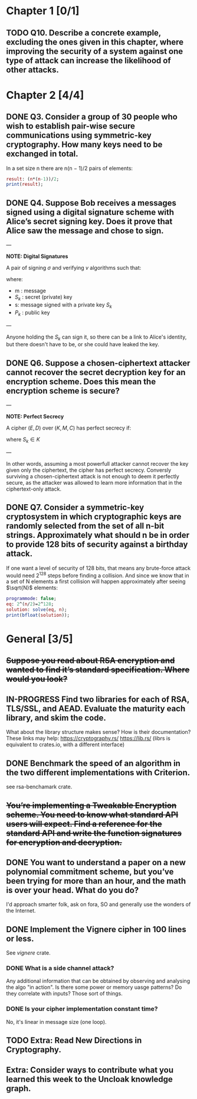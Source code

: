 * Chapter 1 [0/1]
** TODO Q10. Describe a concrete example, excluding the ones given in this chapter, where improving the security of a system against one type of attack can increase the likelihood of other attacks.
* Chapter 2 [4/4]
** DONE Q3. Consider a group of 30 people who wish to establish pair-wise secure communications using symmetric-key cryptography. How many keys need to be exchanged in total.
In a set size n there are n(n − 1)/2 pairs of elements:
#+header: :exports results
#+header: :var n=30
#+BEGIN_SRC maxima :results output
result: (n*(n-1))/2;
print(result);
#+END_SRC

#+RESULTS:
: 435

** DONE Q4. Suppose Bob receives a messages signed using a digital signature scheme with Alice’s secret signing key. Does it prove that Alice saw the message and chose to sign.
---

*NOTE: Digital Signatures*

A pair of signing $\sigma$ and verifying $v$ algorithms such that:

\begin{equation}
s=\sigma\left(S_k,m\right)
\end{equation}

\begin{equation}
v\left(P_k,m,s\right) \in {true,false}
\end{equation}

where:
- m : message
- $S_k$ : secret (private) key
- s: message signed with a private key $S_k$
- $P_k$ : public key

---

Anyone holding the $S_k$ can sign it, so there can be a link to Alice's identity, but there doesn't have to be, or she could have leaked the key.

** DONE Q6. Suppose a chosen-ciphertext attacker cannot recover the secret decryption key for an encryption scheme. Does this mean the encryption scheme is secure?
---

*NOTE: Perfect Secrecy*

A cipher $(E,D)$ over $(K,M,C)$ has perfect secrecy if:

\begin{equation}
\forall m_o,m_1 \in M,
\left |m_0 \right |=\left | m_1 \right |
\text{ and } \forall c\in C

Pr\left \{ E(S_k,m_0)=c \right \}=Pr\left \{ E(S_k,m_1)=c \right \}
\end{equation}

where $S_k \in K$

---

In other words, assuming a most powerfull attacker cannot recover the key given only the ciphertext, the cipher has perfect secrecy.
Conversly surviving a chosen-ciphertext attack is not enough to deem it perfectly secure, as the attacker was allowed to learn more information that in the ciphertext-only attack.

** DONE Q7. Consider a symmetric-key cryptosystem in which cryptographic keys are randomly selected from the set of all n-bit strings. Approximately what should n be in order to provide 128 bits of security against a birthday attack.
If one want a level of security of 128 bits, that means any brute-force attack would need 2^128 steps before finding a collision.
And since we know that in a set of N elements a first collision will happen approximately after seeing $\sqrt{N}$ elements:

#+name: solve-maxima
#+header: :exports results
#+begin_src maxima :results output
  programmode: false;
  eq: 2^(n/2)=2^128;
  solution: solve(eq, n);
  print(bfloat(solution));
#+end_src

# n=256

* General [3/5]
** +Suppose you read about RSA encryption and wanted to find it’s standard specification. Where would you look?+
** IN-PROGRESS Find two libraries for each of RSA, TLS/SSL, and AEAD. Evaluate the maturity each library, and skim the code.
What about the library structure makes sense? How is their documentation?
These links may help: https://cryptography.rs/ https://lib.rs/ (librs is equivalent to crates.io, with a different interface)
** DONE Benchmark the speed of an algorithm in the two different implementations with Criterion.
see rsa-benchamark crate.
** +You’re implementing a Tweakable Encryption scheme. You need to know what standard API users will expect. Find a reference for the standard API and write the function signatures for encryption and decryption.+
** DONE You want to understand a paper on a new polynomial commitment scheme, but you’ve been trying for more than an hour, and the math is over your head. What do you do?
I'd approach smarter folk, ask on fora, SO and generally use the wonders of the Internet.
** DONE Implement the Vignere cipher in 100 lines or less.
See /vignere/ crate.
*** DONE What is a side channel attack?
Any additional information that can be obtained by observing and analysing the algo "in action".
Is there some power or memory uasge patterns? Do they correlate with inputs? Those sort of things.
*** DONE Is your cipher implementation constant time?
No, it's linear in message size (one loop).
** TODO Extra: Read New Directions in Cryptography.
** Extra: Consider ways to contribute what you learned this week to the Uncloak knowledge graph.
